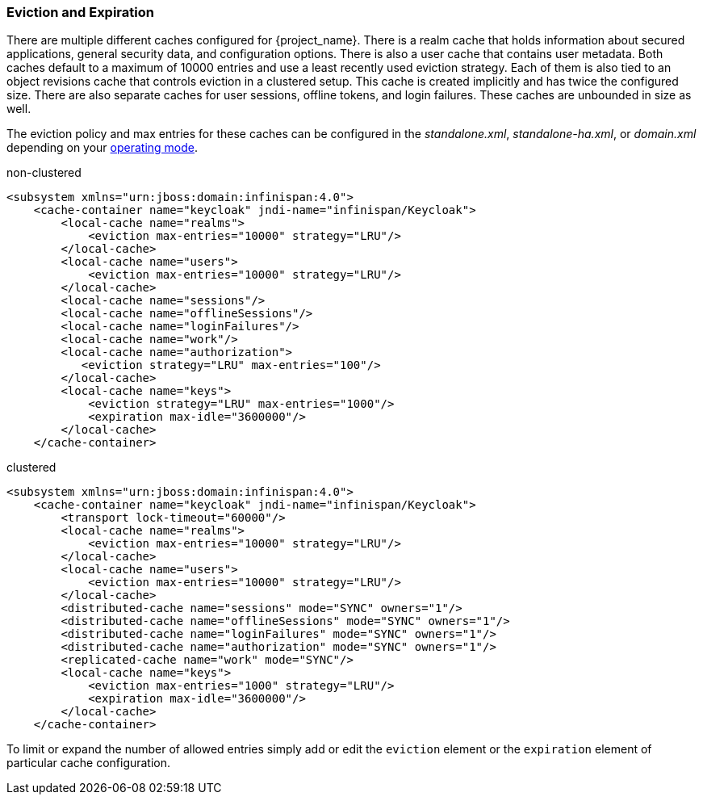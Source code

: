 
=== Eviction and Expiration

There are multiple different caches configured for {project_name}.
There is a realm cache that holds information about secured applications, general security data, and configuration options.
There is also a user cache that contains user metadata.  Both caches default to a maximum of 10000 entries and use a least recently used eviction strategy.
Each of them is also tied to an object revisions cache that controls eviction in a clustered setup.
This cache is created implicitly and has twice the configured size.
There are also separate caches for user sessions, offline tokens, and login failures.  These caches are unbounded in size as well.

The eviction policy and max entries for these caches can be configured in the _standalone.xml_, _standalone-ha.xml_, or
_domain.xml_ depending on your <<_operating-mode, operating mode>>.

.non-clustered
[source,xml]
----
<subsystem xmlns="urn:jboss:domain:infinispan:4.0">
    <cache-container name="keycloak" jndi-name="infinispan/Keycloak">
        <local-cache name="realms">
            <eviction max-entries="10000" strategy="LRU"/>
        </local-cache>
        <local-cache name="users">
            <eviction max-entries="10000" strategy="LRU"/>
        </local-cache>
        <local-cache name="sessions"/>
        <local-cache name="offlineSessions"/>
        <local-cache name="loginFailures"/>
        <local-cache name="work"/>
        <local-cache name="authorization">
           <eviction strategy="LRU" max-entries="100"/>
        </local-cache>
        <local-cache name="keys">
            <eviction strategy="LRU" max-entries="1000"/>
            <expiration max-idle="3600000"/>
        </local-cache>
    </cache-container>
----


.clustered
[source,xml]
----
<subsystem xmlns="urn:jboss:domain:infinispan:4.0">
    <cache-container name="keycloak" jndi-name="infinispan/Keycloak">
        <transport lock-timeout="60000"/>
        <local-cache name="realms">
            <eviction max-entries="10000" strategy="LRU"/>
        </local-cache>
        <local-cache name="users">
            <eviction max-entries="10000" strategy="LRU"/>
        </local-cache>
        <distributed-cache name="sessions" mode="SYNC" owners="1"/>
        <distributed-cache name="offlineSessions" mode="SYNC" owners="1"/>
        <distributed-cache name="loginFailures" mode="SYNC" owners="1"/>
        <distributed-cache name="authorization" mode="SYNC" owners="1"/>
        <replicated-cache name="work" mode="SYNC"/>
        <local-cache name="keys">
            <eviction max-entries="1000" strategy="LRU"/>
            <expiration max-idle="3600000"/>
        </local-cache>
    </cache-container>
----

To limit or expand the number of allowed entries simply add or edit the `eviction` element or the `expiration` element of particular cache
configuration. 